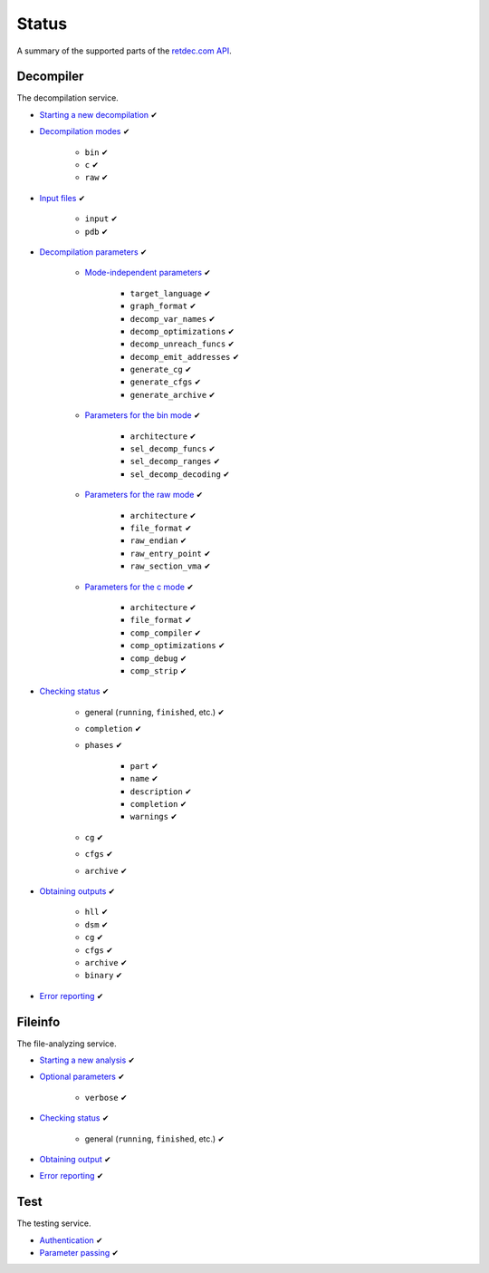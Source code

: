 .. title:: Status

Status
======

A summary of the supported parts of the `retdec.com API <https://retdec.com/api/docs/index.html>`_.

Decompiler
----------

The decompilation service.

* `Starting a new decompilation <https://retdec.com/api/docs/decompiler.html#starting-a-new-decompilation>`_ ✔
* `Decompilation modes <https://retdec.com/api/docs/decompiler.html#decompilation-modes>`_ ✔

    * ``bin`` ✔
    * ``c`` ✔
    * ``raw`` ✔

* `Input files <https://retdec.com/api/docs/decompiler.html#input-files>`_ ✔

    * ``input`` ✔
    * ``pdb`` ✔

* `Decompilation parameters <https://retdec.com/api/docs/decompiler.html#decompilation-parameters>`_ ✔

    * `Mode-independent parameters <https://retdec.com/api/docs/decompiler.html#mode-independent-parameters>`_ ✔

        * ``target_language`` ✔
        * ``graph_format`` ✔
        * ``decomp_var_names`` ✔
        * ``decomp_optimizations`` ✔
        * ``decomp_unreach_funcs`` ✔
        * ``decomp_emit_addresses`` ✔
        * ``generate_cg`` ✔
        * ``generate_cfgs`` ✔
        * ``generate_archive`` ✔

    * `Parameters for the bin mode <https://retdec.com/api/docs/decompiler.html#parameters-only-for-the-bin-mode>`_ ✔

        * ``architecture`` ✔
        * ``sel_decomp_funcs`` ✔
        * ``sel_decomp_ranges`` ✔
        * ``sel_decomp_decoding`` ✔

    * `Parameters for the raw mode <https://retdec.com/api/docs/decompiler.html#parameters-only-for-the-raw-mode>`_ ✔

        * ``architecture`` ✔
        * ``file_format`` ✔
        * ``raw_endian`` ✔
        * ``raw_entry_point`` ✔
        * ``raw_section_vma`` ✔

    * `Parameters for the c mode <https://retdec.com/api/docs/decompiler.html#parameters-only-for-the-c-mode>`_ ✔

        * ``architecture`` ✔
        * ``file_format`` ✔
        * ``comp_compiler`` ✔
        * ``comp_optimizations`` ✔
        * ``comp_debug`` ✔
        * ``comp_strip`` ✔

* `Checking status <https://retdec.com/api/docs/decompiler.html#checking-status>`__ ✔

    * general (``running``, ``finished``, etc.) ✔
    * ``completion`` ✔
    * ``phases`` ✔

        * ``part`` ✔
        * ``name`` ✔
        * ``description`` ✔
        * ``completion`` ✔
        * ``warnings`` ✔

    * ``cg`` ✔
    * ``cfgs`` ✔
    * ``archive`` ✔

* `Obtaining outputs <https://retdec.com/api/docs/decompiler.html#obtaining-outputs>`_ ✔

    * ``hll`` ✔
    * ``dsm`` ✔
    * ``cg`` ✔
    * ``cfgs`` ✔
    * ``archive`` ✔
    * ``binary`` ✔

* `Error reporting <https://retdec.com/api/docs/decompiler.html#error-reporting>`__ ✔

Fileinfo
--------

The file-analyzing service.

* `Starting a new analysis <https://retdec.com/api/docs/fileinfo.html#starting-a-new-analysis>`_ ✔
* `Optional parameters <https://retdec.com/api/docs/fileinfo.html#optional-parameters>`_ ✔

    * ``verbose`` ✔

* `Checking status <https://retdec.com/api/docs/fileinfo.html#checking-status>`__ ✔

    * general (``running``, ``finished``, etc.) ✔

* `Obtaining output <https://retdec.com/api/docs/fileinfo.html#obtaining-output>`_ ✔
* `Error reporting <https://retdec.com/api/docs/fileinfo.html#error-reporting>`__ ✔

Test
----

The testing service.

* `Authentication <https://retdec.com/api/docs/test.html#authentication>`_ ✔
* `Parameter passing <https://retdec.com/api/docs/test.html#parameter-passing>`_ ✔
